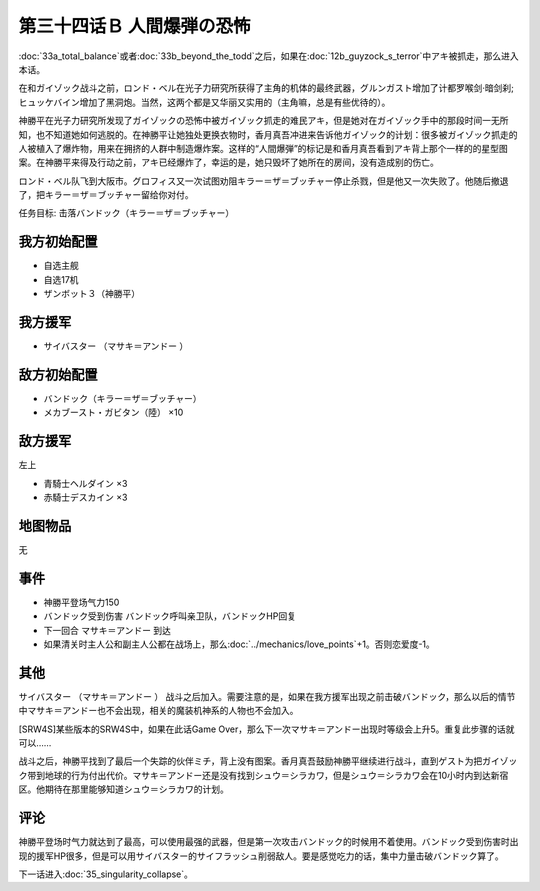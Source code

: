.. meta::
   :description: 第三十三话Ａ トータル·バランス或者第三十三话Ｂ ビヨン・ザ・トッド之后，如果在第十二话Ｂ ガイゾックの恐怖中アキ被抓走，那么进入本话。 在和ガイゾック战斗之前，ロンド・ベル在光子力研究所获得了主角的机体的最终武器，グルンガスト增加了计都罗喉剑·暗剑刹;ヒュッケバイン增加了黑洞炮。当然，这两个都是又华丽又实用的（主角嘛

第三十四话Ｂ 人間爆弾の恐怖
======================================
:doc:`33a_total_balance`\ 或者\ :doc:`33b_beyond_the_todd`\ 之后，如果在\ :doc:`12b_guyzock_s_terror`\ 中アキ被抓走，那么进入本话。

在和ガイゾック战斗之前，ロンド・ベル在光子力研究所获得了主角的机体的最终武器，グルンガスト增加了计都罗喉剑·暗剑刹;ヒュッケバイン增加了黑洞炮。当然，这两个都是又华丽又实用的（主角嘛，总是有些优待的）。

神勝平在光子力研究所发现了ガイゾックの恐怖中被ガイゾック抓走的难民アキ，但是她对在ガイゾック手中的那段时间一无所知，也不知道她如何逃脱的。在神勝平让她独处更换衣物时，香月真吾冲进来告诉他ガイゾック的计划：很多被ガイゾック抓走的人被植入了爆炸物，用来在拥挤的人群中制造爆炸案。这样的“人間爆弾”的标记是和香月真吾看到アキ背上那个一样的的星型图案。在神勝平来得及行动之前，アキ已经爆炸了，幸运的是，她只毁坏了她所在的房间，没有造成别的伤亡。

ロンド・ベル队飞到大阪市。グロフィス又一次试图劝阻キラー＝ザ＝ブッチャー停止杀戮，但是他又一次失败了。他随后撤退了，把キラー＝ザ＝ブッチャー留给你对付。

任务目标:	击落バンドック（キラー＝ザ＝ブッチャー）

------------------------
我方初始配置
------------------------

* 自选主舰
* 自选17机
* ザンボット３（神勝平）

------------------------
我方援军
------------------------

* サイバスター （マサキ＝アンドー ）

------------------------
敌方初始配置
------------------------
* バンドック（キラー＝ザ＝ブッチャー）
* メカブースト・ガビタン（陸） ×10

------------------------
敌方援军
------------------------
左上

* 青騎士ヘルダイン ×3
* 赤騎士デスカイン ×3

-------------
地图物品
-------------
无

-------------
事件
-------------
* 神勝平登场气力150
* バンドック受到伤害 バンドック呼叫亲卫队，バンドックHP回复
* 下一回合 マサキ＝アンドー 到达
* 如果清关时主人公和副主人公都在战场上，那么\ :doc:`../mechanics/love_points`\ +1。否则恋爱度-1。

-------------
其他
-------------

サイバスター （マサキ＝アンドー ） 战斗之后加入。需要注意的是，如果在我方援军出现之前击破バンドック，那么以后的情节中マサキ＝アンドー也不会出现，相关的魔装机神系的人物也不会加入。

[SRW4S]某些版本的SRW4S中，如果在此话Game Over，那么下一次マサキ＝アンドー出现时等级会上升5。重复此步骤的话就可以……

战斗之后，神勝平找到了最后一个失踪的伙伴ミチ，背上没有图案。香月真吾鼓励神勝平继续进行战斗，直到ゲスト为把ガイゾック带到地球的行为付出代价。マサキ＝アンドー还是没有找到シュウ＝シラカワ，但是シュウ＝シラカワ会在10小时内到达新宿区。他期待在那里能够知道シュウ＝シラカワ的计划。

-------------
评论
-------------

神勝平登场时气力就达到了最高，可以使用最强的武器，但是第一次攻击バンドック的时候用不着使用。バンドック受到伤害时出现的援军HP很多，但是可以用サイバスター的サイフラッシュ削弱敌人。要是感觉吃力的话，集中力量击破バンドック算了。

下一话进入\ :doc:`35_singularity_collapse`\ 。
